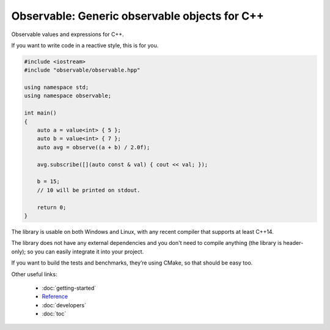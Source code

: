 Observable: Generic observable objects for C++
==============================================

Observable values and expressions for C++.

If you want to write code in a reactive style, this is for you.

.. code-block:: C++

    #include <iostream>
    #include "observable/observable.hpp"

    using namespace std;
    using namespace observable;

    int main()
    {
        auto a = value<int> { 5 };
        auto b = value<int> { 7 };
        auto avg = observe((a + b) / 2.0f);

        avg.subscribe([](auto const & val) { cout << val; });

        b = 15;
        // 10 will be printed on stdout.

        return 0;
    }

The library is usable on both Windows and Linux, with any recent compiler that
supports at least C++14.

The library does not have any external dependencies and you don't need to
compile anything (the library is header-only); so you can easily integrate it
into your project.

If you want to build the tests and benchmarks, they’re using CMake, so that
should be easy too.

Other useful links:

    - :doc:`getting-started`
    - `Reference <reference/namespaceobservable.html>`_
    - :doc:`developers`
    - :doc:`toc`